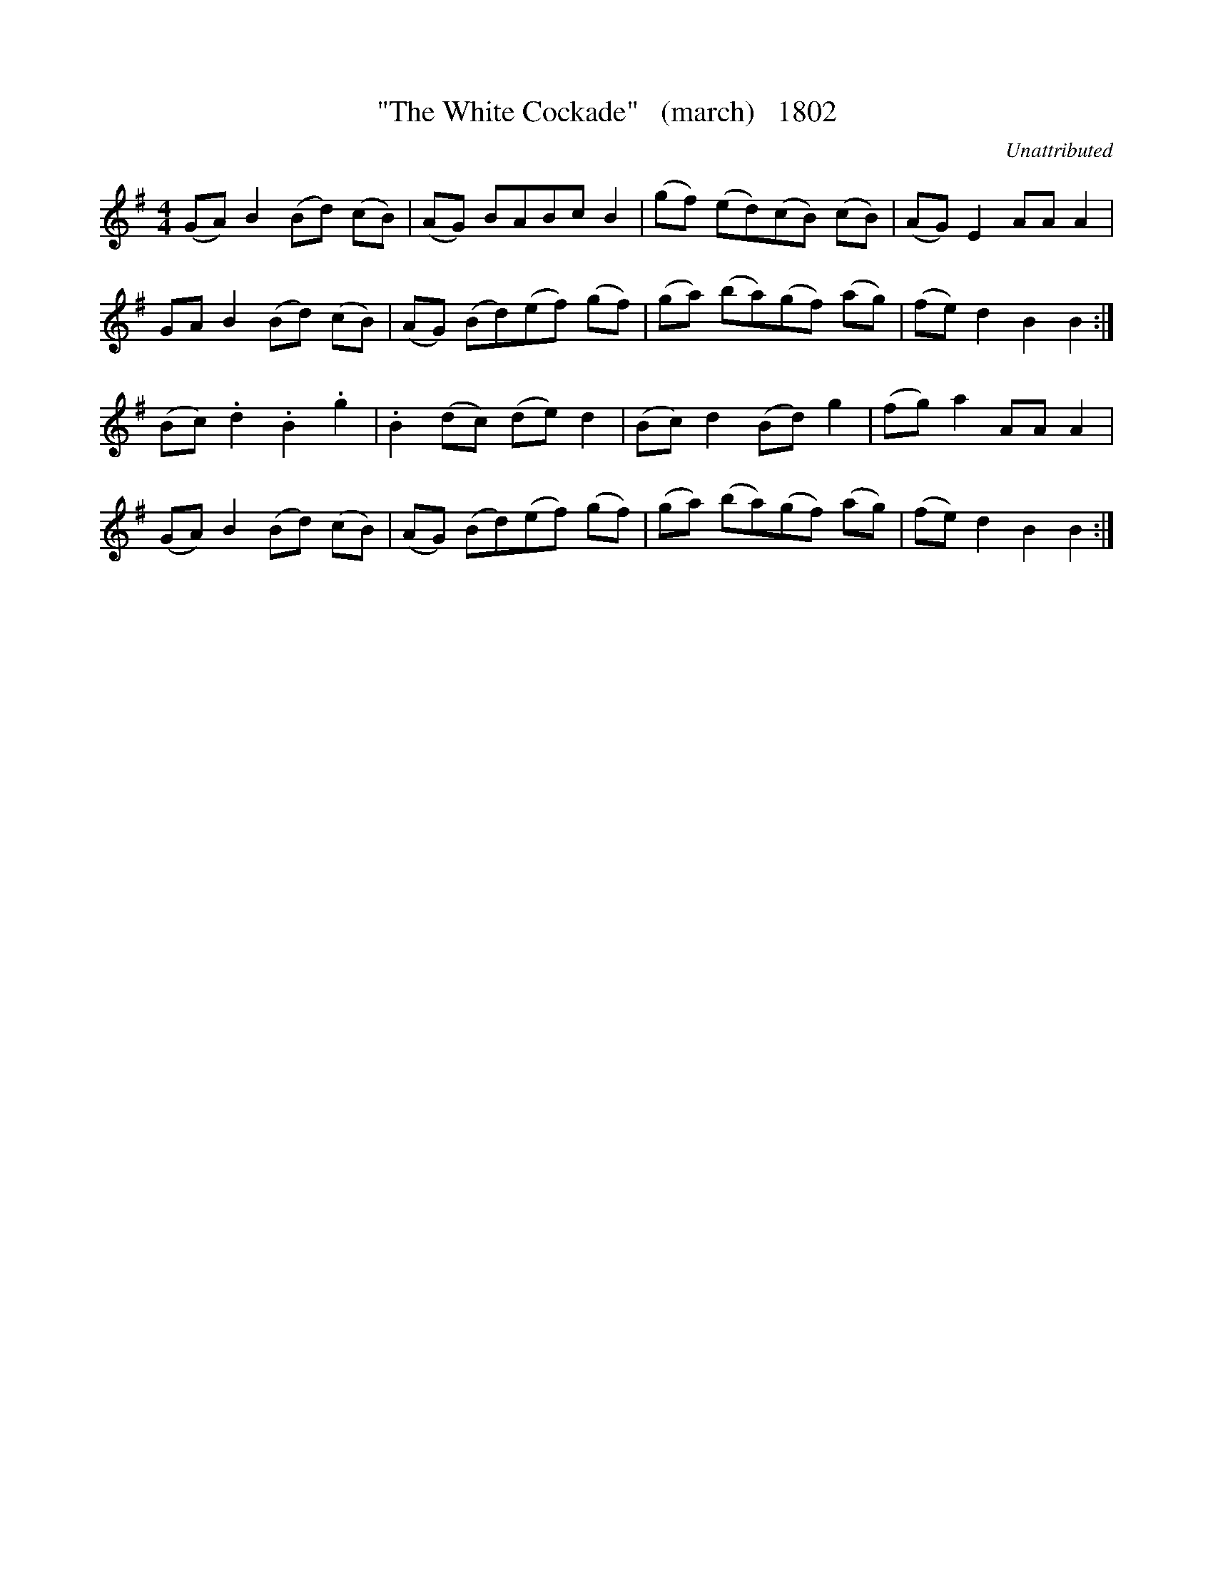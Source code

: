 


X:1802
T:"The White Cockade"   (march)   1802
C:Unattributed
B:O'Neill's Music Of Ireland (The 1850) Lyon & Healy, Chicago, 1903 edition
Z:FROM O'NEILL'S TO NOTEWORTHY, FROM NOTEWORTHY TO ABC, MIDI AND .TXT BY VINCE
BRENNAN July 2003 (HTTP://WWW.SOSYOURMOM.COM)
I:abc2nwc
M:4/4
L:1/8
K:G
(GA) B2(Bd) (cB)|(AG) BABc B2|(gf) (ed)(cB) (cB)|(AG) E2AA A2|
GA B2(Bd) (cB)|(AG) (Bd)(ef) (gf)|(ga) (ba)(gf) (ag)|(fe) d2B2B2:|
(Bc) .d2.B2.g2|.B2(dc) (de) d2|(Bc) d2(Bd) g2|(fg) a2AA A2|
(GA) B2(Bd) (cB)|(AG) (Bd)(ef) (gf)|(ga) (ba)(gf) (ag)|(fe) d2B2B2:|

